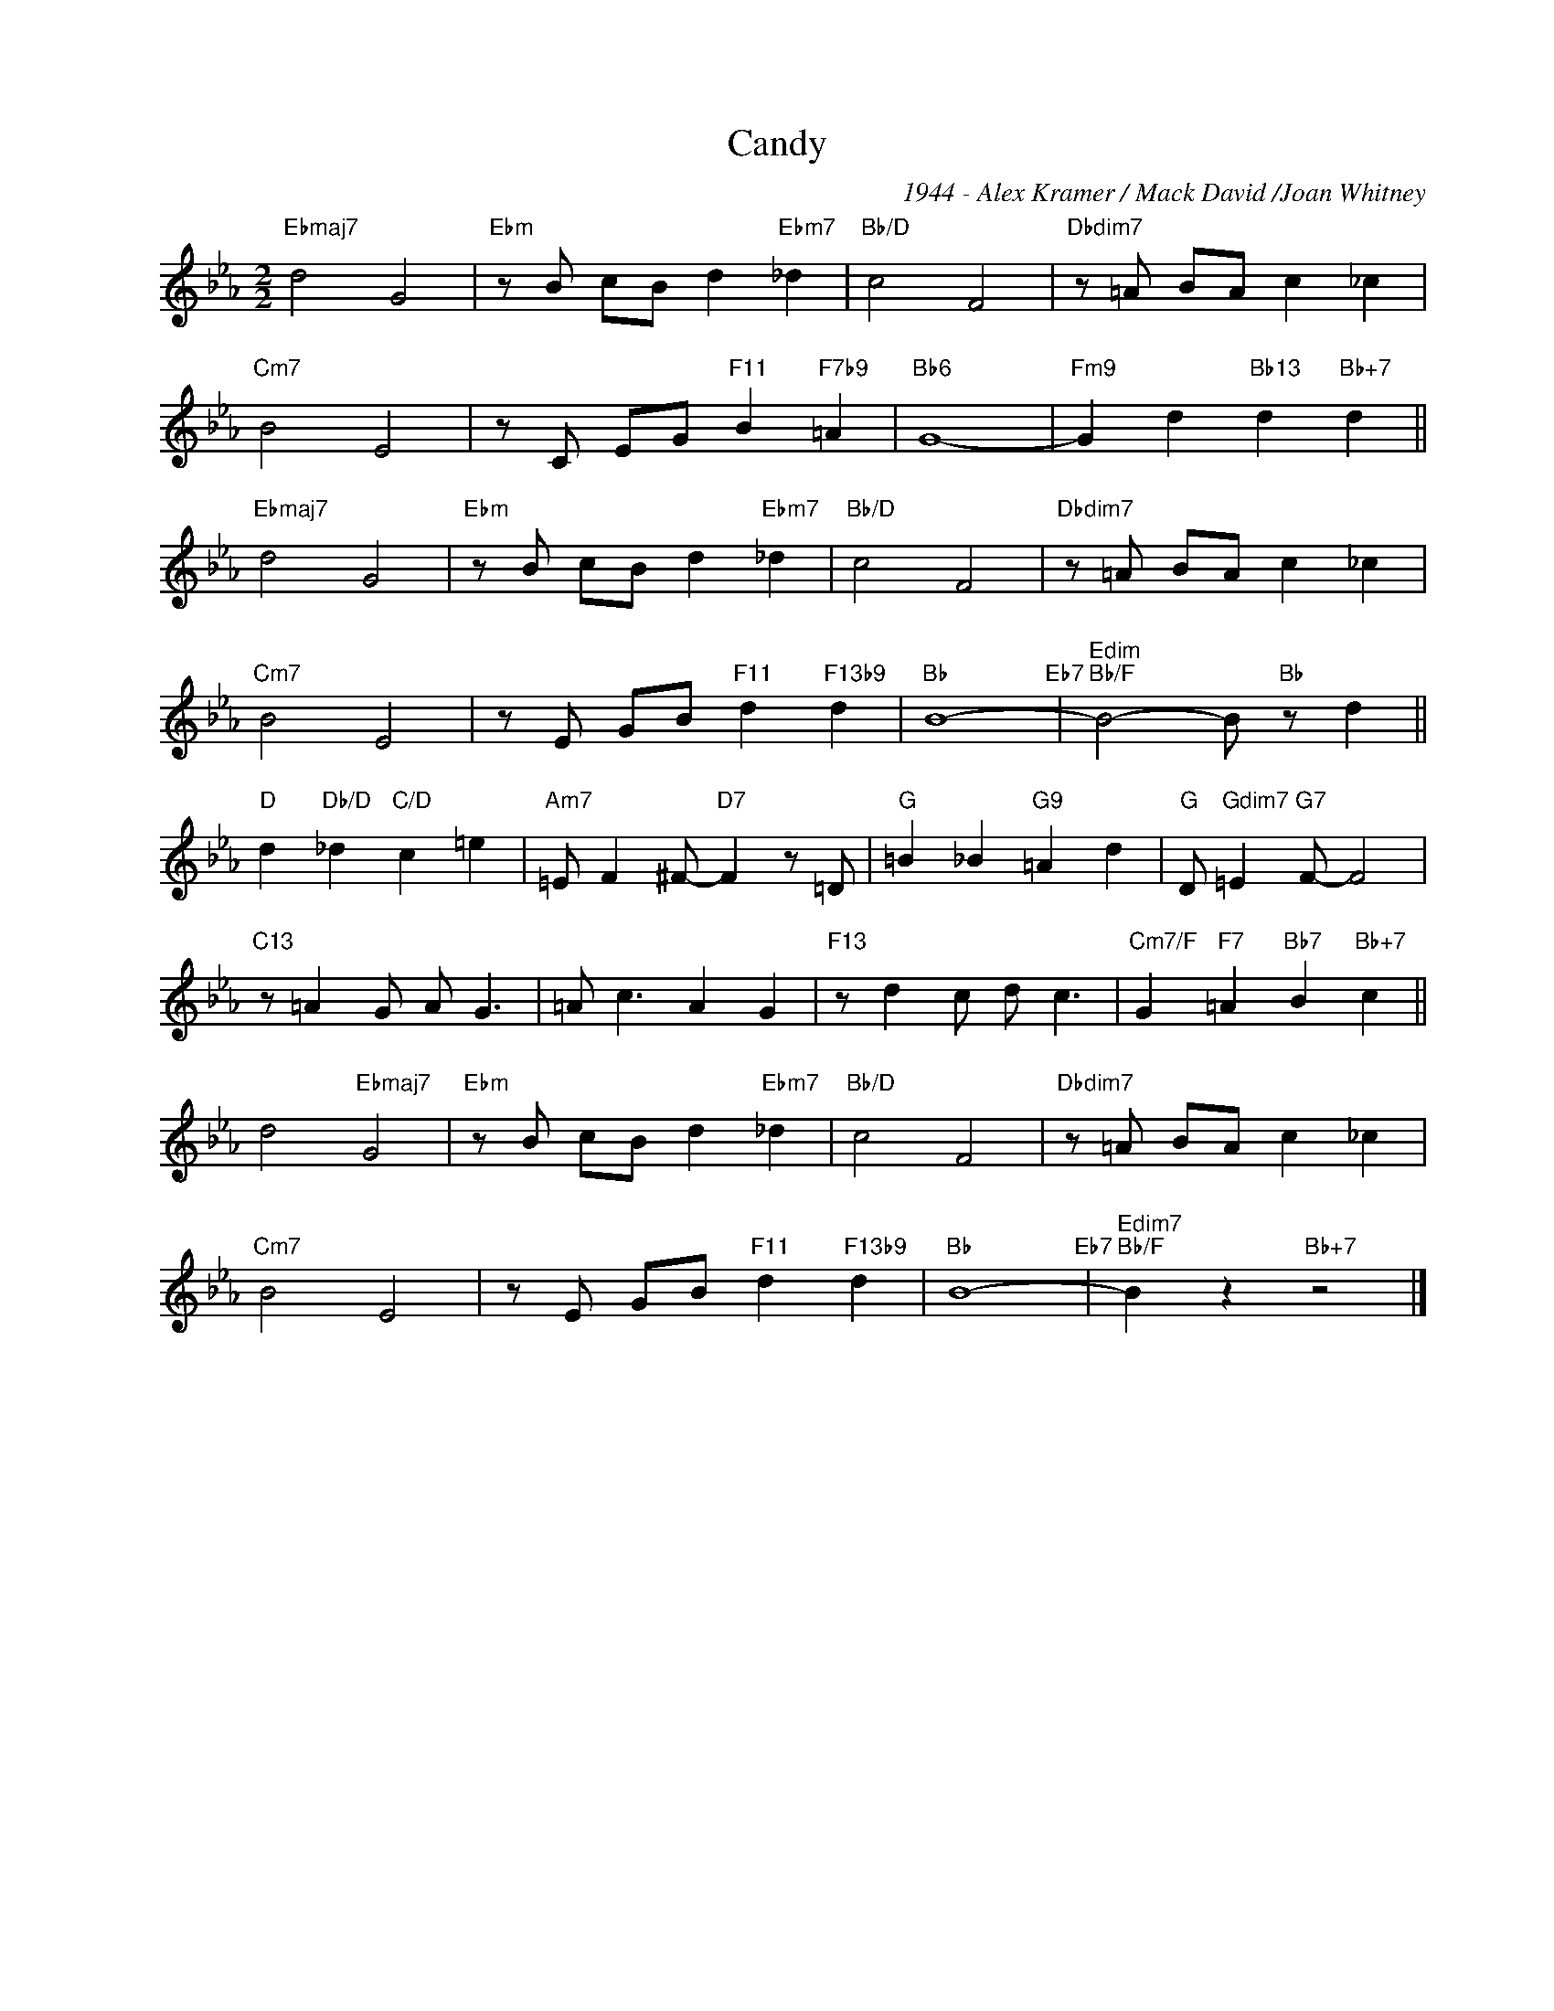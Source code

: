X:1
T:Candy
C:1944 - Alex Kramer / Mack David /Joan Whitney
Z:Copyright Â© www.realbook.site
L:1/8
M:2/2
I:linebreak $
K:Eb
V:1 treble nm=" " snm=" "
V:1
"Ebmaj7" d4 G4 |"Ebm" z B cB d2"Ebm7" _d2 |"Bb/D" c4 F4 |"Dbdim7" z =A BA c2 _c2 |$"Cm7" B4 E4 | %5
 z C EG"F11" B2"F7b9" =A2 |"Bb6" G8- |"Fm9" G2 d2"Bb13" d2"Bb+7" d2 ||$"Ebmaj7" d4 G4 | %9
"Ebm" z B cB d2"Ebm7" _d2 |"Bb/D" c4 F4 |"Dbdim7" z =A BA c2 _c2 |$"Cm7" B4 E4 | %13
 z E GB"F11" d2"F13b9" d2 |"Bb" B8-"Eb7" |"Edim""Bb/F" B4- B"Bb" z d2 ||$ %16
"D" d2"Db/D" _d2"C/D" c2 =e2 |"Am7" =E F2 ^F-"D7" F2 z =D |"G" =B2 _B2"G9" =A2 d2 | %19
"G" D"Gdim7" =E2"G7" F- F4 |$"C13" z =A2 G A G3 | =A c3 A2 G2 |"F13" z d2 c d c3 | %23
"Cm7/F" G2"F7" =A2"Bb7" B2"Bb+7" c2 ||$ d4"Ebmaj7" G4 |"Ebm" z B cB d2"Ebm7" _d2 |"Bb/D" c4 F4 | %27
"Dbdim7" z =A BA c2 _c2 |$"Cm7" B4 E4 | z E GB"F11" d2"F13b9" d2 |"Bb" B8-"Eb7" | %31
"Edim7""Bb/F" B2 z2"Bb+7" z4 |] %32


